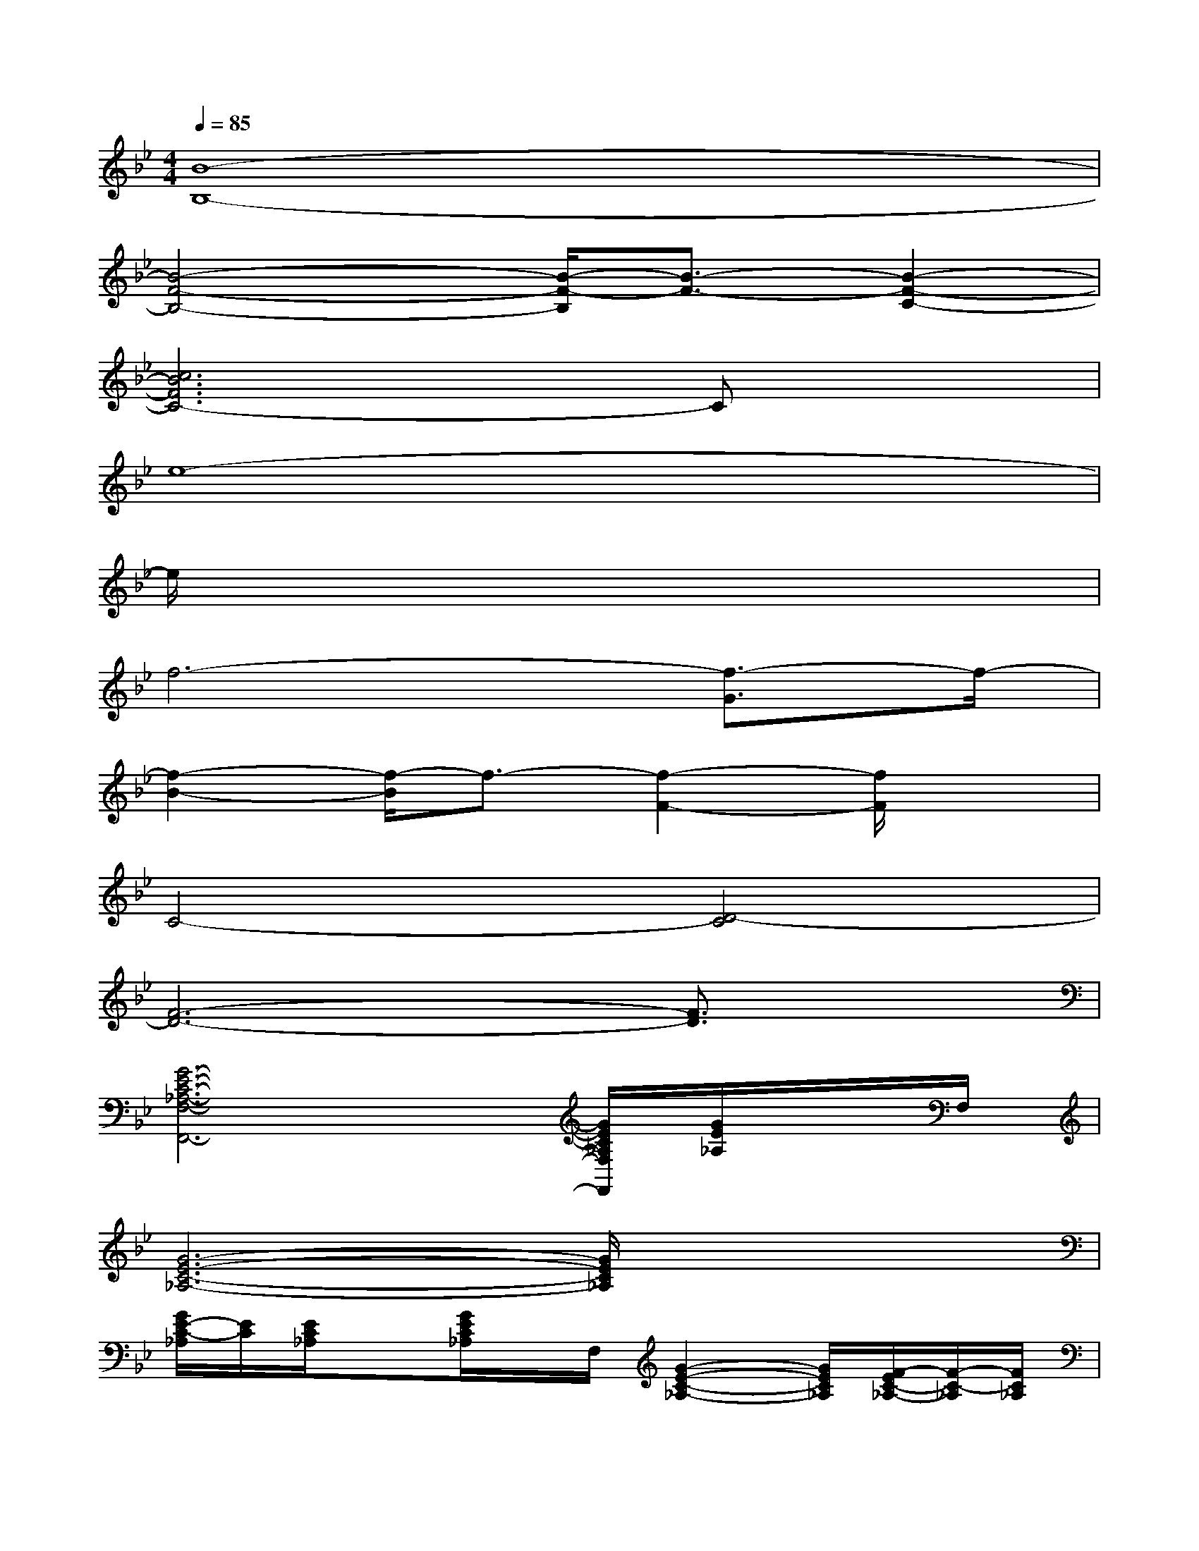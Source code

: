 X:1
T:
M:4/4
L:1/8
Q:1/4=85
K:Bb%2flats
V:1
[B8-B,8-]|
[B4-F4-B,4-][B/2-F/2-B,/2][B3/2-F3/2-][B2-F2-C2-]|
[c6B6F6C6-]Cx|
e8-|
e/2x6x3/2|
f6-[f3/2-G3/2]f/2-|
[f2-B2-][f/2-B/2]f3/2-[f2-F2-][f/2F/2]x3/2|
C4-[D4-C4]|
[F6-D6-][F3/2D3/2]x/2|
[G6-E6-C6-_A,6-F,6-F,,6-][G/2E/2C/2_A,/2F,/2F,,/2][G/2E/2_A,/2]x/2F,/2|
[G6-E6-C6-_A,6-][G/2E/2C/2_A,/2]x/2x/2x/2|
[G/2E/2-C/2-_A,/2][E/2C/2][E/2C/2_A,/2]x[G/2E/2C/2_A,/2]x/2F,/2[G2-E2-C2-_A,2-][G/2E/2C/2_A,/2][F/2-E/2C/2-_A,/2-][F/2-C/2-_A,/2][F/2C/2_A,/2]|
[_GC-_A,-][F/2C/2_A,/2]x/2x/2[E/2C/2_A,/2]x/2F,/2[=G2-E2-C2-_A,2-][G/2-E/2-C/2-_A,/2][G/2E/2C/2]x|
[cG]C/2[c/2G/2]x/2[c-G][c/2C/2][BG][c/2-G/2-][c/2G/2-][BG][cG]|
[c/2_A/2-F/2-][_A/2F/2][c/2_A/2F/2]B,/2[c_AF][c2-_A2F2]c/2x/2[e/2c/2_A/2][g/2e/2-][e/2c/2-][c/2_A/2]|
F,[E/2-C/2-_A,/2-][E/2C/2_A,/2F,/2][EC_A,]x[f3/2e3/2c3/2][f/2e/2c/2]x/2[f3/2e3/2c3/2]